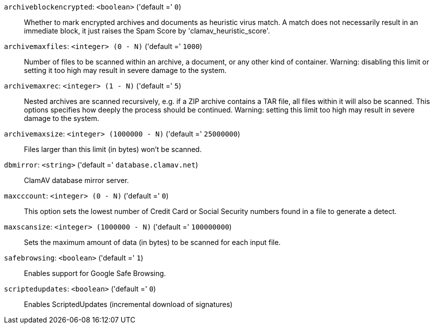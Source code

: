 `archiveblockencrypted`: `<boolean>` ('default =' `0`)::

Whether to mark encrypted archives and documents as heuristic virus match. A match does not necessarily result in an immediate block, it just raises the Spam Score by 'clamav_heuristic_score'.

`archivemaxfiles`: `<integer> (0 - N)` ('default =' `1000`)::

Number of files to be scanned within an archive, a document, or any other kind of container. Warning: disabling this limit or setting it too high may result in severe damage to the system.

`archivemaxrec`: `<integer> (1 - N)` ('default =' `5`)::

Nested archives are scanned recursively, e.g. if a ZIP archive contains a TAR  file,  all files within it will also be scanned. This options specifies how deeply the process should be continued. Warning: setting this limit too high may result in severe damage to the system.

`archivemaxsize`: `<integer> (1000000 - N)` ('default =' `25000000`)::

Files larger than this limit (in bytes) won't be scanned.

`dbmirror`: `<string>` ('default =' `database.clamav.net`)::

ClamAV database mirror server.

`maxcccount`: `<integer> (0 - N)` ('default =' `0`)::

This option sets the lowest number of Credit Card or Social Security numbers found in a file to generate a detect.

`maxscansize`: `<integer> (1000000 - N)` ('default =' `100000000`)::

Sets the maximum amount of data (in bytes) to be scanned for each input file.

`safebrowsing`: `<boolean>` ('default =' `1`)::

Enables support for Google Safe Browsing.

`scriptedupdates`: `<boolean>` ('default =' `0`)::

Enables ScriptedUpdates (incremental download of signatures)

